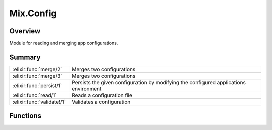 Mix.Config
==============================================================

.. elixir:module:: Mix.Config

   :mtype: 

Overview
--------

Module for reading and merging app configurations.





Summary
-------

========================== =
:elixir:func:`merge/2`     Merges two configurations 

:elixir:func:`merge/3`     Merges two configurations 

:elixir:func:`persist/1`   Persists the given configuration by modifying the configured applications environment 

:elixir:func:`read/1`      Reads a configuration file 

:elixir:func:`validate!/1` Validates a configuration 
========================== =





Functions
---------

.. elixir:function:: Mix.Config.merge/2
   :sig: merge(config1, config2)


   
   Merges two configurations.
   
   The configuration of each application is merged together with the values
   in the second one having higher preference than the first in case of
   conflicts.
   
   **Examples**
   
   ::
   
       iex> Mix.Config.merge([app: [k: :v1]], [app: [k: :v2]])
       [app: [k: :v2]]
   
       iex> Mix.Config.merge([app1: []], [app2: []])
       [app1: [], app2: []]
   
   
   

.. elixir:function:: Mix.Config.merge/3
   :sig: merge(config1, config2, callback)


   
   Merges two configurations.
   
   The configuration of each application is merged together and a callback
   is invoked in case of conflicts receiving the app, the conflicting key
   and both values. It must return a value that will be used as part of the
   conflict resolution.
   
   **Examples**
   
   ::
   
       iex> Mix.Config.merge([app: [k: :v1]], [app: [k: :v2]],
       ...>   fn app, k, v1, v2 -> {app, k, v1, v2} end)
       [app: [k: {:app, :k, :v1, :v2}]]
   
   
   

.. elixir:function:: Mix.Config.persist/1
   :sig: persist(config)


   
   Persists the given configuration by modifying the configured
   applications environment.
   
   

.. elixir:function:: Mix.Config.read/1
   :sig: read(file)


   
   Reads a configuration file.
   
   It returns the read configuration and a list of dependencies this
   configuration may have on.
   
   

.. elixir:function:: Mix.Config.validate!/1
   :sig: validate!(config)


   
   Validates a configuration.
   
   







